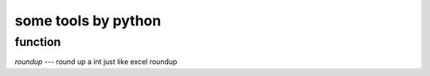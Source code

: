 ========================
some tools by python
========================


function
============

`roundup` --- round up a int just like excel roundup
